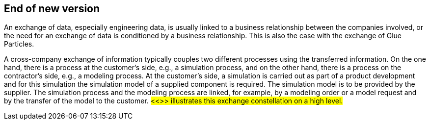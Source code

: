 [#End of new version]
== End of new version

An exchange of data, especially engineering data, is usually linked to a business relationship between the companies involved, or the need for an exchange of data is conditioned by a business relationship. This is also the case with the exchange of Glue Particles.

A cross-company exchange of information typically couples two different processes using the transferred information. On the one hand, there is a process at the customer's side, e.g., a simulation process, and on the other hand, there is a process on the contractor's side, e.g., a modeling process. At the customer's side, a simulation is carried out as part of a product development and for this simulation the simulation model of a supplied component is required. The simulation model is to be provided by the supplier. The simulation process and the modeling process are linked, for example, by a modeling order or a model request and by the transfer of the model to the customer. #<<>> illustrates this exchange constellation on a high level.#


 
